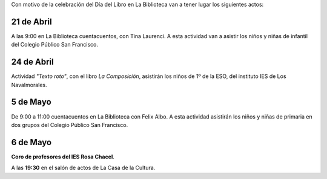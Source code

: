 .. title: Programa del Día del Libro 2017
.. slug: programa-dia-del-libro-2017
.. date: 2017-04-13 17:30
.. tags: Actividades
.. description: Programa del Día del Libro 2017
.. type: text

Con motivo de la celebración del Día del Libro en La Biblioteca van a tener lugar los siguientes actos:

21 de Abril
-----------

A las 9:00 en La Biblioteca cuentacuentos, con Tina Laurenci.
A esta actividad van a asistir los niños y niñas de infantil del Colegio Público San Francisco. 

24 de Abril
-----------

Actividad *"Texto roto"*, con el libro *La Composición*, asistirán los niños de 1º de la ESO, del instituto IES 
de Los Navalmorales.

5 de Mayo
---------

De 9:00 a 11:00 cuentacuentos en La Biblioteca con Felix Albo.
A esta actividad asistirán los niños y niñas de primaria en dos grupos del Colegio Público San Francisco.

6 de Mayo
---------

**Coro de profesores del IES Rosa Chacel**. 

A las **19:30** en el salón de actos de La Casa de la Cultura.
